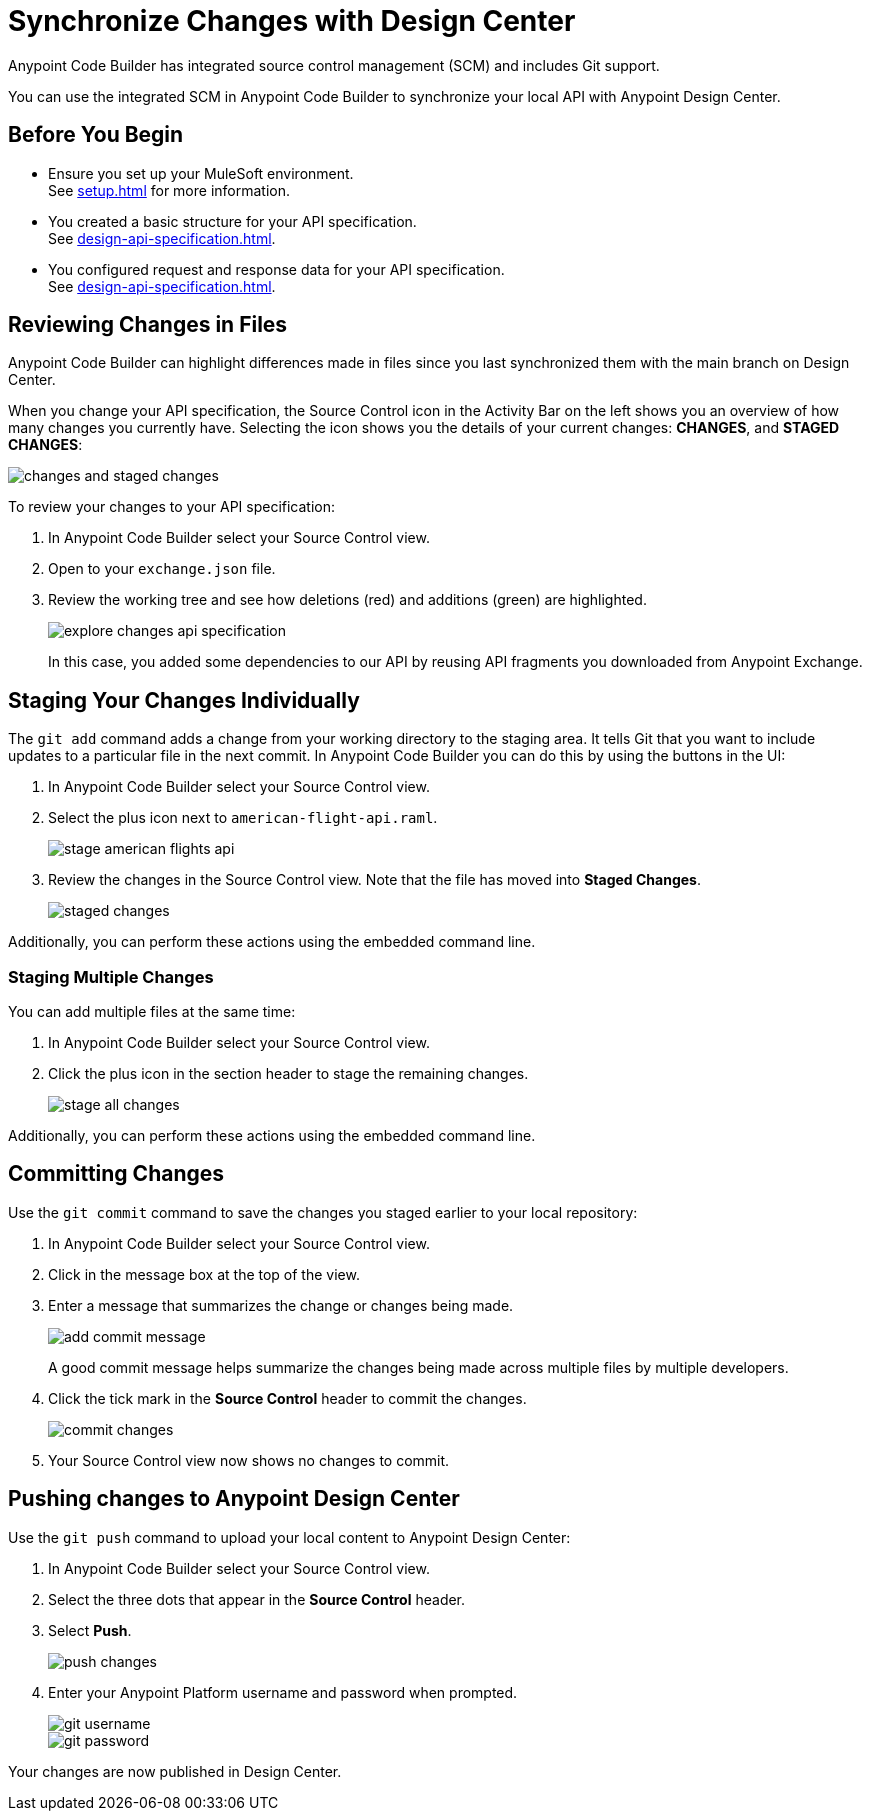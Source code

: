 = Synchronize Changes with Design Center

Anypoint Code Builder has integrated source control management (SCM) and includes Git support.

You can use the integrated SCM in Anypoint Code Builder to synchronize your local API with Anypoint Design Center.


== Before You Begin

* Ensure you set up your MuleSoft environment. +
See xref:setup.adoc[] for more information.
* You created a basic structure for your API specification. +
See xref:design-api-specification.adoc[].
* You configured request and response data for  your API specification. +
See xref:design-api-specification.adoc[].


== Reviewing Changes in Files

Anypoint Code Builder can highlight differences made in files since you last synchronized them with the main branch on Design Center.

When you change your API specification, the Source Control icon in the Activity Bar on the left shows you an overview of how many changes you currently have. Selecting the icon shows you the details of your current changes: *CHANGES*, and  *STAGED CHANGES*:

image::changes-and-staged-changes.png[]

To review your changes to your API specification:

. In Anypoint Code Builder select your Source Control view.
. Open to your `exchange.json` file.
. Review the working tree and see how deletions (red) and additions (green) are highlighted.
+
image::explore-changes-api-specification.png[]
+
In this case, you added some dependencies to our API by reusing API fragments you downloaded from Anypoint Exchange.

== Staging Your Changes Individually

The `git add` command adds a change from your working directory to the staging area. It tells Git that you want to include updates to a particular file in the next commit. In Anypoint Code Builder you can do this by using the buttons in the UI:

. In Anypoint Code Builder select your Source Control view.
. Select the plus icon next to `american-flight-api.raml`.
+
image::stage-american-flights-api.png[]
. Review the changes in the Source Control view. Note that the file has moved into *Staged Changes*.
+
image::staged-changes.png[]

Additionally, you can perform these actions using the embedded command line.

=== Staging Multiple Changes

You can add multiple files at the same time:

. In Anypoint Code Builder select your Source Control view.
. Click the plus icon in the section header to stage the remaining changes.
+
image::stage-all-changes.png[]

Additionally, you can perform these actions using the embedded command line.

== Committing Changes

Use the `git commit` command to save the changes you staged earlier to your local repository:

. In Anypoint Code Builder select your Source Control view.
. Click in the message box at the top of the view.
. Enter a message that summarizes the change or changes being made.
+
image::add-commit-message.png[]
+
A good commit message helps summarize the changes being made across multiple files by multiple developers.
. Click the tick mark in the *Source Control* header to commit the changes.
+
image::commit-changes.png[]
. Your Source Control view now shows no changes to commit.


== Pushing changes to Anypoint Design Center

Use the `git push` command to upload your local content to Anypoint Design Center:

. In Anypoint Code Builder select your Source Control view.
. Select the three dots that appear in the *Source Control* header.
. Select *Push*.
+
image::push-changes.png[]
. Enter your Anypoint Platform username and password when prompted.
+
image::git-username.png[]
+
image::git-password.png[]

Your changes are now published in Design Center.

